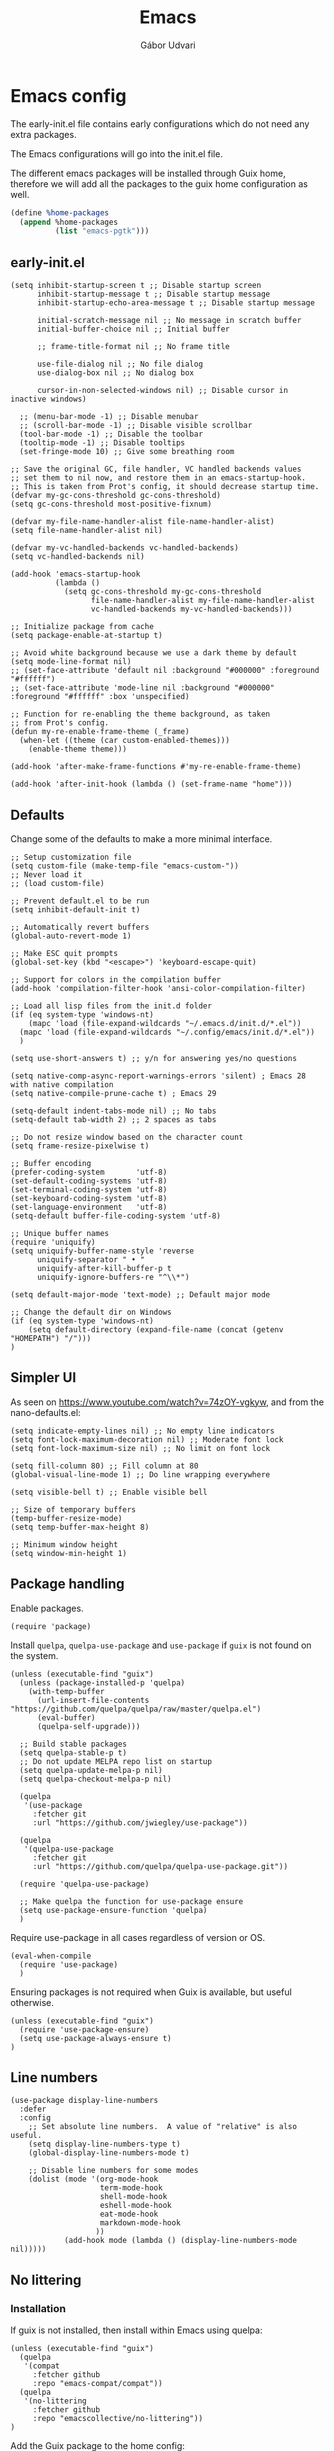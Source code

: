 #+title: Emacs
#+author: Gábor Udvari

* Emacs config

The early-init.el file contains early configurations which do not need any extra packages.

#+BEGIN_SRC text :noweb yes :exports none :mkdirp yes :tangle home/.config/emacs/early-init.el
  <<emacs-early>>
#+END_SRC

The Emacs configurations will go into the init.el file.

#+BEGIN_SRC text :noweb yes :exports none :mkdirp yes :tangle home/.config/emacs/init.el
  <<emacs>>
#+END_SRC

The different emacs packages will be installed through Guix home, therefore we will add all the packages to the guix home configuration as well.

#+BEGIN_SRC scheme :noweb-ref guix-home
  (define %home-packages
    (append %home-packages
            (list "emacs-pgtk")))
#+END_SRC

** early-init.el

#+BEGIN_SRC elisp :noweb-ref emacs-early
  (setq inhibit-startup-screen t ;; Disable startup screen
        inhibit-startup-message t ;; Disable startup message
        inhibit-startup-echo-area-message t ;; Disable startup message

        initial-scratch-message nil ;; No message in scratch buffer
        initial-buffer-choice nil ;; Initial buffer

        ;; frame-title-format nil ;; No frame title

        use-file-dialog nil ;; No file dialog
        use-dialog-box nil ;; No dialog box

        cursor-in-non-selected-windows nil) ;; Disable cursor in inactive windows)

    ;; (menu-bar-mode -1) ;; Disable menubar
    ;; (scroll-bar-mode -1) ;; Disable visible scrollbar
    (tool-bar-mode -1) ;; Disable the toolbar
    (tooltip-mode -1) ;; Disable tooltips
    (set-fringe-mode 10) ;; Give some breathing room

  ;; Save the original GC, file handler, VC handled backends values
  ;; set them to nil now, and restore them in an emacs-startup-hook.
  ;; This is taken from Prot's config, it should decrease startup time.
  (defvar my-gc-cons-threshold gc-cons-threshold)
  (setq gc-cons-threshold most-positive-fixnum)

  (defvar my-file-name-handler-alist file-name-handler-alist)
  (setq file-name-handler-alist nil)

  (defvar my-vc-handled-backends vc-handled-backends)
  (setq vc-handled-backends nil)

  (add-hook 'emacs-startup-hook
            (lambda ()
              (setq gc-cons-threshold my-gc-cons-threshold
                    file-name-handler-alist my-file-name-handler-alist
                    vc-handled-backends my-vc-handled-backends)))

  ;; Initialize package from cache
  (setq package-enable-at-startup t)

  ;; Avoid white background because we use a dark theme by default
  (setq mode-line-format nil)
  ;; (set-face-attribute 'default nil :background "#000000" :foreground "#ffffff")
  ;; (set-face-attribute 'mode-line nil :background "#000000" :foreground "#ffffff" :box 'unspecified)

  ;; Function for re-enabling the theme background, as taken
  ;; from Prot's config.
  (defun my-re-enable-frame-theme (_frame)
    (when-let ((theme (car custom-enabled-themes)))
      (enable-theme theme)))

  (add-hook 'after-make-frame-functions #'my-re-enable-frame-theme)

  (add-hook 'after-init-hook (lambda () (set-frame-name "home")))
#+END_SRC

** Defaults

Change some of the defaults to make a more minimal interface.

#+BEGIN_SRC elisp :noweb-ref emacs
  ;; Setup customization file
  (setq custom-file (make-temp-file "emacs-custom-"))
  ;; Never load it
  ;; (load custom-file)

  ;; Prevent default.el to be run
  (setq inhibit-default-init t)

  ;; Automatically revert buffers
  (global-auto-revert-mode 1)

  ;; Make ESC quit prompts
  (global-set-key (kbd "<escape>") 'keyboard-escape-quit)

  ;; Support for colors in the compilation buffer
  (add-hook 'compilation-filter-hook 'ansi-color-compilation-filter)

  ;; Load all lisp files from the init.d folder
  (if (eq system-type 'windows-nt)
      (mapc 'load (file-expand-wildcards "~/.emacs.d/init.d/*.el"))
    (mapc 'load (file-expand-wildcards "~/.config/emacs/init.d/*.el"))
    )

  (setq use-short-answers t) ;; y/n for answering yes/no questions

  (setq native-comp-async-report-warnings-errors 'silent) ; Emacs 28 with native compilation
  (setq native-compile-prune-cache t) ; Emacs 29

  (setq-default indent-tabs-mode nil) ;; No tabs
  (setq-default tab-width 2) ;; 2 spaces as tabs

  ;; Do not resize window based on the character count
  (setq frame-resize-pixelwise t)

  ;; Buffer encoding
  (prefer-coding-system       'utf-8)
  (set-default-coding-systems 'utf-8)
  (set-terminal-coding-system 'utf-8)
  (set-keyboard-coding-system 'utf-8)
  (set-language-environment   'utf-8)
  (setq-default buffer-file-coding-system 'utf-8)

  ;; Unique buffer names
  (require 'uniquify)
  (setq uniquify-buffer-name-style 'reverse
        uniquify-separator " • "
        uniquify-after-kill-buffer-p t
        uniquify-ignore-buffers-re "^\\*")

  (setq default-major-mode 'text-mode) ;; Default major mode

  ;; Change the default dir on Windows
  (if (eq system-type 'windows-nt)
      (setq default-directory (expand-file-name (concat (getenv "HOMEPATH") "/")))
  )
#+END_SRC

** Simpler UI

As seen on https://www.youtube.com/watch?v=74zOY-vgkyw, and from the nano-defaults.el:

#+BEGIN_SRC elisp :noweb-ref emacs
  (setq indicate-empty-lines nil) ;; No empty line indicators
  (setq font-lock-maximum-decoration nil) ;; Moderate font lock
  (setq font-lock-maximum-size nil) ;; No limit on font lock

  (setq fill-column 80) ;; Fill column at 80
  (global-visual-line-mode 1) ;; Do line wrapping everywhere

  (setq visible-bell t) ;; Enable visible bell

  ;; Size of temporary buffers
  (temp-buffer-resize-mode)
  (setq temp-buffer-max-height 8)

  ;; Minimum window height
  (setq window-min-height 1)
#+END_SRC

** Package handling

Enable packages.

#+BEGIN_SRC elisp :noweb-ref emacs
  (require 'package)
#+END_SRC

Install ~quelpa~, ~quelpa-use-package~ and ~use-package~ if ~guix~ is not found on the system.

#+BEGIN_SRC elisp :noweb-ref emacs
  (unless (executable-find "guix")
    (unless (package-installed-p 'quelpa)
      (with-temp-buffer
        (url-insert-file-contents "https://github.com/quelpa/quelpa/raw/master/quelpa.el")
        (eval-buffer)
        (quelpa-self-upgrade)))

    ;; Build stable packages
    (setq quelpa-stable-p t)
    ;; Do not update MELPA repo list on startup
    (setq quelpa-update-melpa-p nil)
    (setq quelpa-checkout-melpa-p nil)

    (quelpa
     '(use-package
       :fetcher git
       :url "https://github.com/jwiegley/use-package"))

    (quelpa
     '(quelpa-use-package
       :fetcher git
       :url "https://github.com/quelpa/quelpa-use-package.git"))

    (require 'quelpa-use-package)

    ;; Make quelpa the function for use-package ensure
    (setq use-package-ensure-function 'quelpa)
    )
#+END_SRC

Require use-package in all cases regardless of version or OS.

#+BEGIN_SRC elisp :noweb-ref emacs
  (eval-when-compile
    (require 'use-package)
    )
#+END_SRC

Ensuring packages is not required when Guix is available, but useful otherwise.

#+BEGIN_SRC elisp :noweb-ref emacs
  (unless (executable-find "guix")
    (require 'use-package-ensure)
    (setq use-package-always-ensure t)
  )
#+END_SRC

** Line numbers

#+BEGIN_SRC elisp :noweb-ref emacs
(use-package display-line-numbers
  :defer
  :config
    ;; Set absolute line numbers.  A value of "relative" is also useful.
    (setq display-line-numbers-type t)
    (global-display-line-numbers-mode t)

    ;; Disable line numbers for some modes
    (dolist (mode '(org-mode-hook
                    term-mode-hook
                    shell-mode-hook
                    eshell-mode-hook
                    eat-mode-hook
                    markdown-mode-hook
                   ))
            (add-hook mode (lambda () (display-line-numbers-mode nil)))))
#+END_SRC

** No littering

*** Installation

If guix is not installed, then install within Emacs using quelpa:

#+BEGIN_SRC elisp :noweb-ref emacs
  (unless (executable-find "guix")
    (quelpa
     '(compat
       :fetcher github
       :repo "emacs-compat/compat"))
    (quelpa
     '(no-littering
       :fetcher github
       :repo "emacscollective/no-littering"))
  )
#+END_SRC

Add the Guix package to the home config:

#+BEGIN_SRC scheme :noweb-ref guix-home
  (define %home-packages
    (append %home-packages
            (list "emacs-no-littering")))
#+END_SRC

*** Config

#+BEGIN_SRC elisp :noweb-ref emacs
  ;; Configure no-littering
  (use-package no-littering
    :init
      ;; Move auto-save files to var
      (setq auto-save-file-name-transforms
            `((".*" ,(no-littering-expand-var-file-name "auto-save/") t)))
      ;; Store custom-file in etc
      (setq custom-file (no-littering-expand-etc-file-name "custom.el"))
      (load custom-file 'noerror 'nomessage)
      ;; Enable no-littering to configure auto-save, backup, etc.
      (no-littering-theme-backups)
  )
#+END_SRC

** Fontaine

*** Installation

If guix is not installed, then install within Emacs using quelpa:

#+BEGIN_SRC elisp :noweb-ref emacs
  (unless (executable-find "guix")
    (quelpa
     '(fontaine
       :fetcher github
       :repo "protesilaos/fontaine"))
  )
#+END_SRC

Add the Guix package to the home config:

#+BEGIN_SRC scheme :noweb-ref guix-home
  (define %home-packages
    (append %home-packages
            (list "emacs-fontaine")))
#+END_SRC

*** Configuration

#+BEGIN_SRC elisp :noweb-ref emacs
  (use-package fontaine
    :init
      (setq fontaine-presets
      '((regular
         :default-height 120)
        (medium
         :default-weight semilight
         :default-height 140)
        (large
         :default-weight semilight
         :default-height 180
         :bold-weight extrabold)
        (t ; our shared fallback properties
         :default-family "Consolas"
         :default-weight normal
         :variable-pitch-family "Arial"
         :variable-pitch-height 1.05)))

      (setq fontaine-latest-state-file
        (locate-user-emacs-file "fontaine-latest-state.eld"))

    :config
      ;; Recover last preset or fall back to desired style from
      ;; `fontaine-presets'.
      (fontaine-set-preset (or (fontaine-restore-latest-preset) 'regular))

      ;; The other side of `fontaine-restore-latest-preset'.
      (add-hook 'kill-emacs-hook #'fontaine-store-latest-preset)

      ;; Persist font configurations while switching themes (doing it with
      ;; Prot's `modus-themes' and `ef-themes' via the hooks they provide).
      (add-hook 'modus-themes-after-load-theme-hook #'fontaine-apply-current-preset)
  )
#+END_SRC

** Modus themes

*** Installation

The themes modus-operandi and modus-vivendi are part of Emacs since version 28. No need for installation.

*** Config

#+BEGIN_SRC elisp :noweb-ref emacs
  ;; Make customisations that affect Emacs faces BEFORE loading a theme
  ;; (any change needs a theme re-load to take effect).
  (use-package emacs
    :init
      ;; If you like two specific themes and want to switch between them, you
      ;; can specify them in `modus-themes-to-toggle' and then invoke the command
      ;; `modus-themes-toggle'.  All the themes are included in the variable
      ;; `modus-themes-collection'.
      (setq modus-themes-to-toggle '(modus-operandi modus-vivendi))

      ;; Set org blocks background
      (setq modus-themes-org-blocks 'gray-background) ; {nil,'gray-background,'tinted-background}

      (setq modus-themes-headings ; read the manual's entry or the doc string
            '((0 variable-pitch light 1.9)
              (1 variable-pitch light 1.8)
              (2 variable-pitch regular 1.7)
              (3 variable-pitch regular 1.6)
              (4 variable-pitch regular 1.5)
              (5 variable-pitch 1.4) ; absence of weight means `bold'
              (6 variable-pitch 1.3)
              (7 variable-pitch 1.2)
              (t variable-pitch 1.1)))

      ;; They are nil by default...
      (setq modus-themes-mixed-fonts t
            modus-themes-variable-pitch-ui t)

      ;; Configure modeline
      (setq modus-themes-mode-line '(accented borderless 4 0.9))

      ;; Add background for fringe area
      (setq modus-themes-fringes 'subtle)

      ;; Read the doc string or manual for this one.  The symbols can be
      ;; combined in any order.
      (setq modus-themes-region '(intense no-extend neutral))

      ;; Disable all other themes to avoid awkward blending:
      (mapc #'disable-theme custom-enabled-themes)

    :config
      ;; We use the built-in theme
      (load-theme 'modus-operandi)
  )
#+END_SRC

** Which key

*** Installation

#+BEGIN_SRC scheme :noweb-ref guix-home
  (define %home-packages
    (append %home-packages
            (list "emacs-which-key")))
#+END_SRC

*** Configuration

#+BEGIN_SRC elisp :noweb-ref emacs
  (use-package which-key
    :init
      (which-key-mode)
  )
#+END_SRC

** Olivetti

*** Installation

If guix is not installed, then install within Emacs using quelpa:

#+BEGIN_SRC elisp :noweb-ref emacs
  (unless (executable-find "guix")
    (quelpa
     '(olivetti
       :fetcher github
       :repo "rnkn/olivetti")))
#+END_SRC

Add the Guix packages to the home config:

#+BEGIN_SRC scheme :noweb-ref guix-home
  (define %home-packages
    (append %home-packages
            (list "emacs-olivetti")))
#+END_SRC

*** Configuration

#+BEGIN_SRC elisp :noweb-ref emacs
  (use-package olivetti
    :diminish
    :config
      (setq olivetti-minimum-body-width 40
            olivetti-recall-visual-line-mode-entry-state t
            olivetti-style 'fancy
            olivetti-margin-width 3)

    :hook (org-mode . olivetti-mode)
    :hook (markdown-mode . olivetti-mode)
  )
#+END_SRC

** svg-tag-mode

*** Installation

If guix is not installed, then install within Emacs using quelpa:

#+BEGIN_SRC elisp :noweb-ref emacs
  (unless (executable-find "guix")
    (quelpa
     '(svg-lib
       :fetcher github
       :stable nil
       :repo "rougier/svg-lib"))
    (quelpa
     '(svg-tag-mode
       :fetcher github
       :stable nil
       :repo "rougier/svg-tag-mode"))
    )
#+END_SRC

Add the Guix packages to the home config:

#+BEGIN_SRC scheme :noweb-ref guix-home
  (define %home-packages
    (append %home-packages
            (list "emacs-svg-lib" "emacs-svg-tag-mode")))
#+END_SRC

*** Configuration

#+BEGIN_SRC elisp :noweb-ref emacs
  ;; Same as example-2.el from svg-tag-mode
  (defconst date-re "[0-9]\\{4\\}-[0-9]\\{2\\}-[0-9]\\{2\\}")
  (defconst time-re "[0-9]\\{2\\}:[0-9]\\{2\\}")
  (defconst day-re "[A-Za-z]\\{3\\}")
  (defconst day-time-re (format "\\(%s\\)? ?\\(%s\\)?" day-re time-re))

  (defun svg-progress-percent (value)
    (save-match-data
      (svg-image (svg-lib-concat
                  (svg-lib-progress-bar  (/ (string-to-number value) 100.0)
                                         nil :margin 0 :stroke 2 :radius 3 :padding 2 :width 11)
                  (svg-lib-tag (concat value "%")
                               nil :stroke 0 :margin 0)) :ascent 'center)))

  (defun svg-progress-count (value)
    (save-match-data
      (let* ((seq (split-string value "/"))
             (count (if (stringp (car seq))
                        (float (string-to-number (car seq)))
                      0))
             (total (if (stringp (cadr seq))
                        (float (string-to-number (cadr seq)))
                      1000)))
        (svg-image (svg-lib-concat
                    (svg-lib-progress-bar (/ count total) nil
                                          :margin 0 :stroke 2 :radius 3 :padding 2 :width 11)
                    (svg-lib-tag value nil
                                 :stroke 0 :margin 0)) :ascent 'center))))

  (use-package svg-tag-mode
    :init
    (setq svg-tag-tags
          `(
            ;; Org tags
            (":\\([A-Za-z0-9]+\\)" . ((lambda (tag) (svg-tag-make tag))))
            (":\\([A-Za-z0-9]+[ \-]\\)" . ((lambda (tag) tag)))

            ;; Task priority
            ("\\[#[A-Z]\\]" . ( (lambda (tag)
                                  (svg-tag-make tag :face 'org-priority
                                                :beg 2 :end -1 :margin 0))))

            ;; TODO / DONE
            ("TODO" . ((lambda (tag) (svg-tag-make "TODO" :face 'org-todo :inverse t :margin 0))))
            ("DONE" . ((lambda (tag) (svg-tag-make "DONE" :face 'org-done :margin 0))))


            ;; Citation of the form [cite:@Knuth:1984]
            ("\\(\\[cite:@[A-Za-z]+:\\)" . ((lambda (tag)
                                              (svg-tag-make tag
                                                            :inverse t
                                                            :beg 7 :end -1
                                                            :crop-right t))))
            ("\\[cite:@[A-Za-z]+:\\([0-9]+\\]\\)" . ((lambda (tag)
                                                       (svg-tag-make tag
                                                                     :end -1
                                                                     :crop-left t))))


            ;; Active date (with or without day name, with or without time)
            (,(format "\\(<%s>\\)" date-re) .
             ((lambda (tag)
                (svg-tag-make tag :beg 1 :end -1 :margin 0))))
            (,(format "\\(<%s \\)%s>" date-re day-time-re) .
             ((lambda (tag)
                (svg-tag-make tag :beg 1 :inverse nil :crop-right t :margin 0))))
            (,(format "<%s \\(%s>\\)" date-re day-time-re) .
             ((lambda (tag)
                (svg-tag-make tag :end -1 :inverse t :crop-left t :margin 0))))

            ;; Inactive date  (with or without day name, with or without time)
            (,(format "\\(\\[%s\\]\\)" date-re) .
             ((lambda (tag)
                (svg-tag-make tag :beg 1 :end -1 :margin 0 :face 'org-date))))
            (,(format "\\(\\[%s \\)%s\\]" date-re day-time-re) .
             ((lambda (tag)
                (svg-tag-make tag :beg 1 :inverse nil :crop-right t :margin 0 :face 'org-date))))
            (,(format "\\[%s \\(%s\\]\\)" date-re day-time-re) .
             ((lambda (tag)
                (svg-tag-make tag :end -1 :inverse t :crop-left t :margin 0 :face 'org-date))))

            ;; ;; Progress
            ("\\(\\[[0-9]\\{1,3\\}%\\]\\)" . ((lambda (tag)
                                                (svg-progress-percent (substring tag 1 -2)))))
            ("\\(\\[[0-9]+/[0-9]+\\]\\)" . ((lambda (tag)
                                              (svg-progress-count (substring tag 1 -1)))))
            ))
    :hook ((prog-mode . svg-tag-mode)
           (org-mode . svg-tag-mode))
    )
#+END_SRC

** Exec path from shell

*** Installation

If guix is not installed, then install within Emacs using quelpa:

#+BEGIN_SRC elisp :noweb-ref emacs
  (unless (executable-find "guix")
    (quelpa
     '(exec-path-from-shell
       :fetcher github
       :repo "purcell/exec-path-from-shell")))
#+END_SRC

Add the Guix packages to the home config:

#+BEGIN_SRC scheme :noweb-ref guix-home
  (define %home-packages
    (append %home-packages
            (list "emacs-exec-path-from-shell")))
#+END_SRC

*** Configuration

#+BEGIN_SRC elisp :noweb-ref emacs
  (use-package exec-path-from-shell
    :init
    ;; TODO: there is something breaking Emacs if an interactive shell is used, only do a login shell
    (setq exec-path-from-shell-arguments (list "-l"))
    ;; There is an issue setting PATH in Windows, set the shell variables depending on the OS
    (if (eq system-type 'windows-nt)
      (setq exec-path-from-shell-variables '("SSH_AUTH_SOCK" "SSH_AGENT_PID"))
      (setq exec-path-from-shell-variables '("PATH" "SSH_AUTH_SOCK" "SSH_AGENT_PID")))
    :config
    (exec-path-from-shell-initialize)
  )
#+END_SRC

** Vertico

#+BEGIN_SRC elisp :noweb-ref emacs
  ;; Configure vertico
  (use-package vertico
    :init
      (vertico-mode)
      (setq enable-recursive-minibuffers t)
  )
#+END_SRC

Add the Guix package to the home config:

#+BEGIN_SRC scheme :noweb-ref guix-home
  (define %home-packages
    (append %home-packages
            (list "emacs-vertico")))
#+END_SRC

** Spell checking

*** Installation

Add the Guix packages to the home config:

#+BEGIN_SRC scheme :noweb-ref guix-home
  (define %home-packages
    (append %home-packages
            (list "hunspell"
                  "hunspell-dict-hu"
                  "hunspell-dict-en")))
#+END_SRC

If you are not on Guix you can download the dictionaries from the LibreOffice repository:

https://cgit.freedesktop.org/libreoffice/dictionaries/tree

*** Configuration

#+BEGIN_SRC elisp :noweb-ref emacs
  (use-package flyspell
    :init
      ;; Configure hunspell
      (setq ispell-program-name "hunspell")
      (setq ispell-hunspell-dict-paths-alist
        '(("hu_HU" (concat (if (eq system-type 'windows-nt) (getenv "USERPROFILE") "~") (if (executable-find "guix") "/.guix-home/profile" "/.local") "/share/hunspell/hu_HU.aff"))
          ("en_US" (concat (if (eq system-type 'windows-nt) (getenv "USERPROFILE") "~") (if (executable-find "guix") "/.guix-home/profile" "/.local") "/share/hunspell/en_US.aff"))
         ))
      (setq ispell-local-dictionary-alist
        '(("Hungarian" "[[:alpha:]]" "[^[:alpha:]]" "[']" nil ("-d" "hu_HU") nil utf-8)
          ("English"   "[[:alpha:]]" "[^[:alpha:]]" "[']" nil ("-d" "en_US") nil utf-8)
         ))
  )
#+END_SRC

** Org-mode

*** Installation

Org is bundled inside Emacs, so only need to install some extra packages, like emacs-org-modern and emacs-org-contrib.

If guix is not installed, then install within Emacs using quelpa:

#+BEGIN_SRC elisp :noweb-ref emacs
  (unless (executable-find "guix")
    (quelpa
     '(org-contrib
       :fetcher github
       :repo "emacsmirror/org-contrib"
       :stable nil
       :files (:defaults
               "lisp")))
  )
#+END_SRC

Add the Guix packages to the home config:

#+BEGIN_SRC scheme :noweb-ref guix-home
    (define %home-packages
      (append %home-packages
              (list "emacs-org-modern"
                    "emacs-org-contrib")))
#+END_SRC

*** Configuration

#+BEGIN_SRC elisp :noweb-ref emacs
  (defun myhooks/org-mode-setup ()
    ;; Disable org-indent-mode because it causes empty background
    ;; for source blocks when the lines are too long
    (org-indent-mode -1)
    (variable-pitch-mode 1)
    (setq visual-line-fringe-indicators t)
    (visual-line-mode 1))

  (defun myhooks/org-font-setup ()
    ;; Replace list hyphen with dot
    (font-lock-add-keywords 'org-mode
                            '(("^ *\\([-]\\) "
                               (0 (prog1 () (compose-region (match-beginning 1) (match-end 1) "•"))))))

    ;; Set faces for heading levels
    (dolist (face '((org-level-1 . 1.2)
                    (org-level-2 . 1.1)
                    (org-level-3 . 1.05)
                    (org-level-4 . 1.0)
                    (org-level-5 . 1.1)
                    (org-level-6 . 1.1)
                    (org-level-7 . 1.1)
                    (org-level-8 . 1.1)))
      (set-face-attribute (car face) nil :font "cantarell" :weight 'regular :height (cdr face)))

    ;; Ensure that anything that should be fixed-pitch in Org files appears that way
    (set-face-attribute 'org-block nil :foreground nil :inherit 'fixed-pitch)
    (set-face-attribute 'org-code nil   :inherit '(shadow fixed-pitch))
    (set-face-attribute 'org-table nil   :inherit '(shadow fixed-pitch))
    (set-face-attribute 'org-verbatim nil :inherit '(shadow fixed-pitch))
    (set-face-attribute 'org-special-keyword nil :inherit '(font-lock-comment-face fixed-pitch))
    (set-face-attribute 'org-meta-line nil :inherit '(font-lock-comment-face fixed-pitch))
    (set-face-attribute 'org-checkbox nil :inherit 'fixed-pitch))

  (defun my-notes ()
    (expand-file-name
     (concat (if (eq system-type 'windows-nt) (getenv "USERPROFILE") "~") "/Jegyzetek")))

  (use-package org
    :hook (org-mode . myhooks/org-mode-setup)
    :hook (org-mode . myhooks/org-font-setup)
    :init
    (setq org-ellipsis " ▾")
    ;; Hide leading stars
    (setq org-hide-leading-stars nil)

    ;; Org Agenda
    (setq org-agenda-files (list (my-notes)))

    (setq org-src-fontify-natively t)
    )

  ;; Active Babel languages
  (org-babel-do-load-languages
   'org-babel-load-languages
   '((shell . t)))

  (use-package ox-md)

  (use-package org-contrib)
  (use-package ox-confluence)

  (use-package org-modern
    :after org
    :config
    ;; Disable fringe, because Olivetti will move it to the left
    ;; and it looks ugly:
    (setq org-modern-block-fringe nil)
    ;; Disable a few org-modern stylings, where svg-tag-mode is better
    (setq org-modern-timestamp nil
          org-modern-priority nil
          org-modern-todo nil
          org-modern-tag nil
          org-modern-progress nil)
    (with-eval-after-load 'org (global-org-modern-mode))
    )
#+END_SRC

** PHP mode

*** Installation

If guix is not installed, then install within Emacs using quelpa:

#+BEGIN_SRC elisp :noweb-ref emacs
  (unless (executable-find "guix")
    (quelpa
     '(php-mode
       :fetcher github
       :repo "emacs-php/php-mode"))
  )
#+END_SRC

Add the Guix package to the home config:

#+BEGIN_SRC scheme :noweb-ref guix-home
  (define %home-packages
    (append %home-packages
            (list "emacs-php-mode")))
#+END_SRC

*** Configuration

#+BEGIN_SRC elisp :noweb-ref emacs
  (use-package php-mode
    :config
    (setq php-mode-coding-style 'psr2))
#+END_SRC

** Paredit

*** Installation

If guix is not installed, then install within Emacs using quelpa:

#+BEGIN_SRC elisp :noweb-ref emacs
  (unless (executable-find "guix")
    (quelpa
     '(paredit
       :fetcher github
       :repo "emacsmirror/paredit"))
  )
#+END_SRC

Add the Guix package to the home config:

#+BEGIN_SRC scheme :noweb-ref guix-home
  (define %home-packages
    (append %home-packages
            (list "emacs-paredit")))
#+END_SRC

*** Configuration

#+BEGIN_SRC elisp :noweb-ref emacs
  (use-package paredit
    :commands (enable-paredit-mode)
    :hook ((emacs-lisp-mode . enable-paredit-mode)
           (eval-expression-minibuffer-setup . enable-paredit-mode)
           (ielm-mode . enable-paredit-mode)
           (lisp-mode . enable-paredit-mode)
           (lisp-interaction-mode . enable-paredit-mode)
           (scheme-mode . enable-paredit-mode)
           (slime-repl-mode . enable-paredit-mode)
           (clojure-mode . enable-paredit-mode)
           (clojurescript-mode . enable-paredit-mode)
           (cider-repl-mode . enable-paredit-mode)
           (cider-mode . enable-paredit-mode)
           (clojure-mode . enable-paredit-mode))
    :config
    (show-paren-mode t)

    :bind (("C->" . paredit-forward-slurp-sexp)
           ("C-<" . paredit-forward-barf-sexp)
           ("C-M-<" . paredit-backward-slurp-sexp)
           ("C-M->" . paredit-backward-barf-sexp)
           ("<C-right>" .  nil)
           ("<C-left>" .  nil)
           ("M-[" . paredit-wrap-square)
           ("M-{" . paredit-wrap-curly))

    ;; :after (autoload 'enable-paredit-mode "paredit" "Turn on
    ;; pseudo-structural editing of Lisp code." t)
    )
#+END_SRC

** Geiser

*** Installation

If guix is not installed, then install within Emacs using quelpa:

#+BEGIN_SRC elisp :noweb-ref emacs
  (unless (or (eq system-type 'windows-nt) (executable-find "guix"))
    (quelpa
     '(geiser
       :fetcher github
       :repo "emacsmirror/geiser"
       :files (:defaults
               "elisp"))))
#+END_SRC

Add the Guix package to the home config:

#+BEGIN_SRC scheme :noweb-ref guix-home
  (define %home-packages
    (append %home-packages
            (list "emacs-geiser" "emacs-geiser-guile")))
#+END_SRC

*** Configuration

#+BEGIN_SRC elisp :noweb-ref emacs
  (unless (eq system-type 'windows-nt)
    (use-package geiser-guile)
  )
#+END_SRC

** Denote

*** Installation

If guix is not installed, then install within Emacs using quelpa:

#+BEGIN_SRC elisp :noweb-ref emacs
  (unless (executable-find "guix")
    (quelpa
     '(denote
       :fetcher github
       :repo "protesilaos/denote"))
  )
#+END_SRC

Add the Guix package to the home config:

#+BEGIN_SRC scheme :noweb-ref guix-home
  (define %home-packages
    (append %home-packages
            (list "emacs-denote")))
#+END_SRC

*** Configuration

#+BEGIN_SRC elisp :noweb-ref emacs
  (use-package denote
    :init
      ;; Remember to check the doc strings of those variables.
      (setq denote-directory (my-notes))
      (setq denote-known-keywords '())
      (setq denote-infer-keywords t)
      (setq denote-sort-keywords t)
      (setq denote-file-type nil) ; Org is the default, set others here
      (setq denote-prompts '(subdirectory title keywords))
      (setq denote-excluded-directories-regexp nil)
      (setq denote-excluded-keywords-regexp nil)

      ;; Pick dates, where relevant, with Org's advanced interface:
      (setq denote-date-prompt-use-org-read-date t)

      (setq denote-allow-multi-word-keywords t)

      ;; By default, we do not show the context of links.  We just display
      ;; file names.  This provides a more informative view.
      (setq denote-backlinks-show-context t)
  )
#+END_SRC

** Markdown mode

#+BEGIN_SRC elisp :noweb-ref emacs
  (defun myhooks/markdown-mode-setup ()
    (variable-pitch-mode 1)
    (visual-line-mode 1))

  (defun myhooks/markdown-font-setup ()
    ;; Set faces for heading levels
    (dolist (face '((markdown-header-face-1 . 1.2)
                    (markdown-header-face-2 . 1.1)
                    (markdown-header-face-3 . 1.05)
                    (markdown-header-face-4 . 1.0)
                    (markdown-header-face-5 . 1.1)
                    (markdown-header-face-6 . 1.1)
                    (markdown-markup-face . 1.0)
                    ))
      (set-face-attribute (car face) nil :font "cantarell" :weight 'regular :height (cdr face)))
    )

  (use-package markdown-mode
    :init
      (add-to-list 'auto-mode-alist
                   '("\\.\\(?:md\\|markdown\\|mkd\\|mdown\\|mkdn\\|mdwn\\)\\'" . markdown-mode))

      (autoload 'gfm-mode "markdown-mode"
        "Major mode for editing GitHub Flavored Markdown files" t)
      (add-to-list 'auto-mode-alist '("README\\.md\\'" . gfm-mode))

      (add-hook 'markdown-mode-hook #'myhooks/markdown-font-setup)
      (add-hook 'markdown-mode-hook #'myhooks/markdown-mode-setup)
      (add-hook 'markdown-mode-hook #'myhooks/visual-fill)
  )
#+END_SRC

Add the Guix package to the home config:

#+BEGIN_SRC scheme :noweb-ref guix-home
  (define %home-packages
    (append %home-packages
            (list "emacs-markdown-mode")))
#+END_SRC

** YAML mode

#+BEGIN_SRC elisp :noweb-ref emacs
  (use-package yaml-mode
    :init
      (add-to-list 'auto-mode-alist '("\\.yml\\'" . yaml-mode))
  )
#+END_SRC

Add the Guix package to the home config:

#+BEGIN_SRC scheme :noweb-ref guix-home
  (define %home-packages
    (append %home-packages
            (list "emacs-yaml-mode")))
#+END_SRC

** PDF Tools

*** Installation

If guix is not installed, then install within Emacs using quelpa:

#+BEGIN_SRC elisp :noweb-ref emacs
  (unless (executable-find "guix")
    (quelpa
     '(pdf-tools
       :fetcher github
       :repo "vedang/pdf-tools"))
  )
#+END_SRC

Add the Guix packages to the home config:

#+BEGIN_SRC scheme :noweb-ref guix-home
  (define %home-packages
    (append %home-packages
            (list "emacs-pdf-tools")))
#+END_SRC

*** Configuration

#+BEGIN_SRC elisp :noweb-ref emacs
  (use-package pdf-tools
    :magic ("%PDF" . pdf-view-mode)
    :config (pdf-loader-install)
    )
#+END_SRC

** EMMS

*** Installation

If guix is not installed, then install within Emacs using quelpa:

#+BEGIN_SRC elisp :noweb-ref emacs
  (unless (executable-find "guix")
    (quelpa
     '(emms-setup
       :fetcher github
       :repo "emacsmirror/emms"))
  )
#+END_SRC

Add the Guix packages to the home config:

#+BEGIN_SRC scheme :noweb-ref guix-home
  (define %home-packages
    (append %home-packages
            (list "emacs-emms"
                  "mpv")))
#+END_SRC

*** Configuration

#+BEGIN_SRC elisp :noweb-ref emacs
  ;; EMMS
  (use-package emms-setup
    :init
      (setq emms-player-list '(emms-player-mpv)
            emms-info-functions '(emms-info-native))
    :config
      (emms-all)
  )
#+END_SRC

** Tramp

#+BEGIN_SRC elisp :noweb-ref emacs
  (use-package tramp
    :config
      ;; Based on tramp-sh.el https://git.savannah.gnu.org/cgit/tramp.git/tree/lisp/tramp-sh.el
      (add-to-list 'tramp-methods
                   '("mysudo"
                     (tramp-login-program        "env")
                     (tramp-login-args           (("SUDO_PROMPT=P\"\"a\"\"s\"\"s\"\"w\"\"o\"\"r\"\"d\"\":")
                                                  ("sudo") ("su") ("-") ("%u") ))
                     (tramp-remote-shell         "/bin/sh")
                     (tramp-remote-shell-login   ("-l"))
                     (tramp-remote-shell-args    ("-c"))
                     (tramp-connection-timeout   10)
                     (tramp-session-timeout      300)
                     (tramp-password-previous-hop t)))
  )
#+END_SRC

** Envrc

#+BEGIN_SRC elisp :noweb-ref emacs
  (use-package envrc
    :init
      (envrc-global-mode)
  )
#+END_SRC

Add the Guix packages to the home config:

#+BEGIN_SRC scheme :noweb-ref guix-home
  (define %home-packages
    (append %home-packages
            (list "emacs-envrc"
                  "direnv")))
#+END_SRC

** Magit

*** Installation

If guix is not installed, then install within Emacs using quelpa:

#+BEGIN_SRC elisp :noweb-ref emacs
  (unless (executable-find "guix")
    (quelpa
     '(emms-setup
       :fetcher github
       :repo "magit/magit"))
  )
#+END_SRC

Add the Guix packages to the home config:

#+BEGIN_SRC scheme :noweb-ref guix-home
  (define %home-packages
    (append %home-packages
            (list "emacs-magit")))
#+END_SRC

*** Configuration

#+BEGIN_SRC elisp :noweb-ref emacs
  (use-package magit)
#+END_SRC

** Various other packages

Add the Guix packages to the home config:

#+BEGIN_SRC scheme :noweb-ref guix-home
  (define %home-packages
    (append %home-packages
            (list "emacs-eat")))
#+END_SRC

* Guix config

** Herd service

#+BEGIN_SRC scheme :noweb-ref guix-home
  (define %home-services
    (append %home-services
            (list
             (simple-service 'emacsdaemon
                             home-shepherd-service-type
                             (list (shepherd-service
                                    (provision '(emacs))
                                    (documentation "Run `emacs --daemon'")
                                    (start #~(make-forkexec-constructor
                                              (list #$(file-append emacs "/bin/emacs")
                                                    "--fg-daemon")
                                              #:log-file #$(home-log "emacs")))
                                    (stop #~(make-system-destructor "emacsclient -e '(client-save-kill-emacs)'"))
                                    (respawn? #f)))))))
#+END_SRC

** Symlinking the init.el file

#+BEGIN_SRC scheme :noweb-ref guix-home
    (define %home-services
      (append %home-services
              (list
               (simple-service 'emacs-symlinking-service
                               home-files-service-type
                               `((".config/emacs/early-init.el"
                                  ,(local-file "home/.config/emacs/early-init.el" "emacs-early-init"))
                                 (".config/emacs/init.el"
                                  ,(local-file "home/.config/emacs/init.el" "emacs-init"))
  )))))
#+END_SRC
